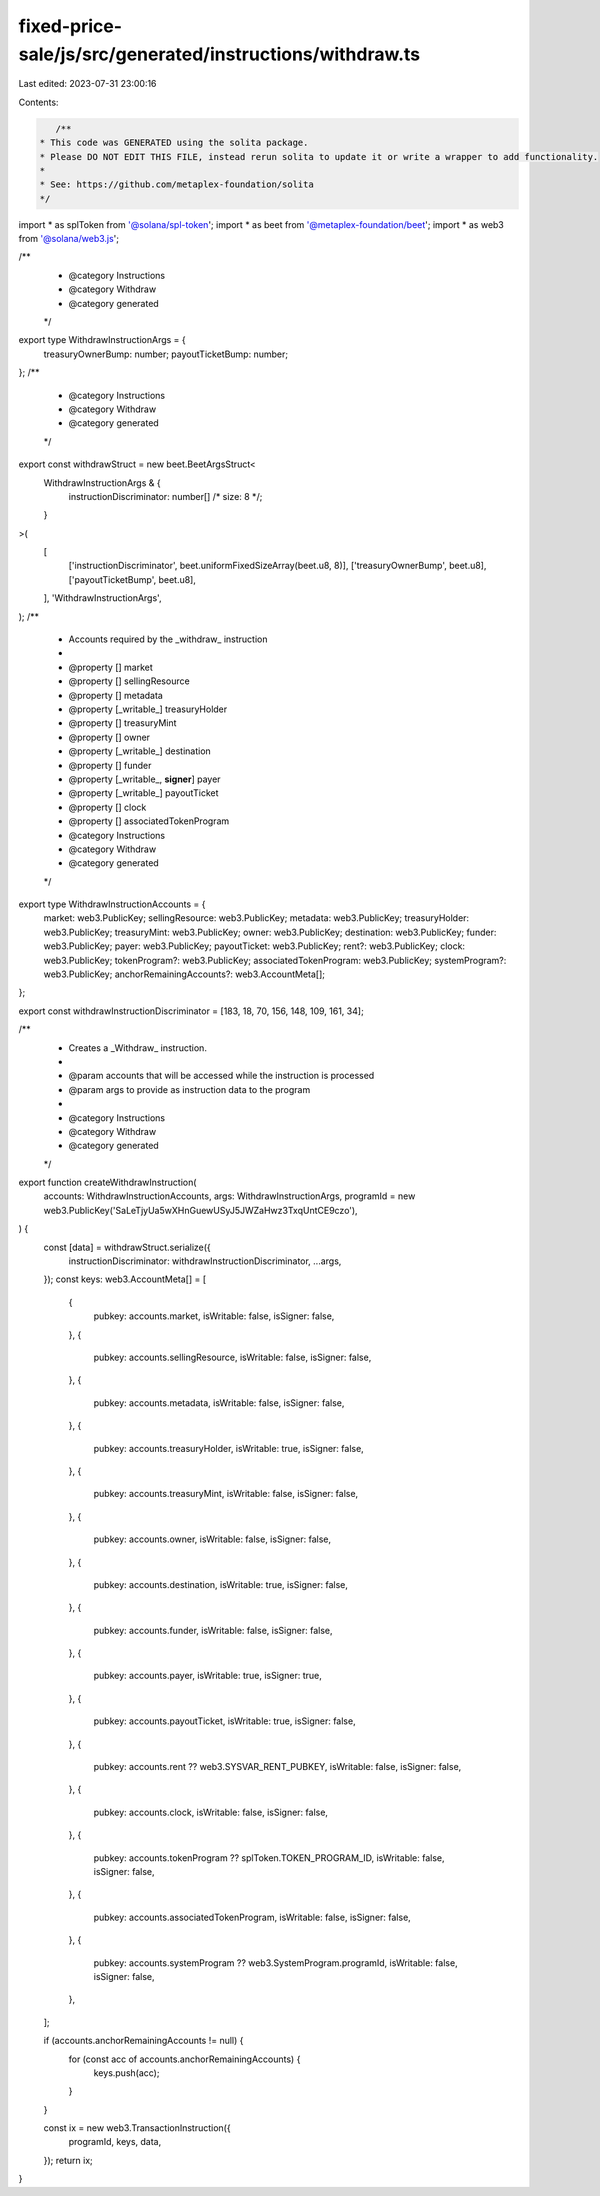 fixed-price-sale/js/src/generated/instructions/withdraw.ts
==========================================================

Last edited: 2023-07-31 23:00:16

Contents:

.. code-block:: ts

    /**
 * This code was GENERATED using the solita package.
 * Please DO NOT EDIT THIS FILE, instead rerun solita to update it or write a wrapper to add functionality.
 *
 * See: https://github.com/metaplex-foundation/solita
 */

import * as splToken from '@solana/spl-token';
import * as beet from '@metaplex-foundation/beet';
import * as web3 from '@solana/web3.js';

/**
 * @category Instructions
 * @category Withdraw
 * @category generated
 */
export type WithdrawInstructionArgs = {
  treasuryOwnerBump: number;
  payoutTicketBump: number;
};
/**
 * @category Instructions
 * @category Withdraw
 * @category generated
 */
export const withdrawStruct = new beet.BeetArgsStruct<
  WithdrawInstructionArgs & {
    instructionDiscriminator: number[] /* size: 8 */;
  }
>(
  [
    ['instructionDiscriminator', beet.uniformFixedSizeArray(beet.u8, 8)],
    ['treasuryOwnerBump', beet.u8],
    ['payoutTicketBump', beet.u8],
  ],
  'WithdrawInstructionArgs',
);
/**
 * Accounts required by the _withdraw_ instruction
 *
 * @property [] market
 * @property [] sellingResource
 * @property [] metadata
 * @property [_writable_] treasuryHolder
 * @property [] treasuryMint
 * @property [] owner
 * @property [_writable_] destination
 * @property [] funder
 * @property [_writable_, **signer**] payer
 * @property [_writable_] payoutTicket
 * @property [] clock
 * @property [] associatedTokenProgram
 * @category Instructions
 * @category Withdraw
 * @category generated
 */
export type WithdrawInstructionAccounts = {
  market: web3.PublicKey;
  sellingResource: web3.PublicKey;
  metadata: web3.PublicKey;
  treasuryHolder: web3.PublicKey;
  treasuryMint: web3.PublicKey;
  owner: web3.PublicKey;
  destination: web3.PublicKey;
  funder: web3.PublicKey;
  payer: web3.PublicKey;
  payoutTicket: web3.PublicKey;
  rent?: web3.PublicKey;
  clock: web3.PublicKey;
  tokenProgram?: web3.PublicKey;
  associatedTokenProgram: web3.PublicKey;
  systemProgram?: web3.PublicKey;
  anchorRemainingAccounts?: web3.AccountMeta[];
};

export const withdrawInstructionDiscriminator = [183, 18, 70, 156, 148, 109, 161, 34];

/**
 * Creates a _Withdraw_ instruction.
 *
 * @param accounts that will be accessed while the instruction is processed
 * @param args to provide as instruction data to the program
 *
 * @category Instructions
 * @category Withdraw
 * @category generated
 */
export function createWithdrawInstruction(
  accounts: WithdrawInstructionAccounts,
  args: WithdrawInstructionArgs,
  programId = new web3.PublicKey('SaLeTjyUa5wXHnGuewUSyJ5JWZaHwz3TxqUntCE9czo'),
) {
  const [data] = withdrawStruct.serialize({
    instructionDiscriminator: withdrawInstructionDiscriminator,
    ...args,
  });
  const keys: web3.AccountMeta[] = [
    {
      pubkey: accounts.market,
      isWritable: false,
      isSigner: false,
    },
    {
      pubkey: accounts.sellingResource,
      isWritable: false,
      isSigner: false,
    },
    {
      pubkey: accounts.metadata,
      isWritable: false,
      isSigner: false,
    },
    {
      pubkey: accounts.treasuryHolder,
      isWritable: true,
      isSigner: false,
    },
    {
      pubkey: accounts.treasuryMint,
      isWritable: false,
      isSigner: false,
    },
    {
      pubkey: accounts.owner,
      isWritable: false,
      isSigner: false,
    },
    {
      pubkey: accounts.destination,
      isWritable: true,
      isSigner: false,
    },
    {
      pubkey: accounts.funder,
      isWritable: false,
      isSigner: false,
    },
    {
      pubkey: accounts.payer,
      isWritable: true,
      isSigner: true,
    },
    {
      pubkey: accounts.payoutTicket,
      isWritable: true,
      isSigner: false,
    },
    {
      pubkey: accounts.rent ?? web3.SYSVAR_RENT_PUBKEY,
      isWritable: false,
      isSigner: false,
    },
    {
      pubkey: accounts.clock,
      isWritable: false,
      isSigner: false,
    },
    {
      pubkey: accounts.tokenProgram ?? splToken.TOKEN_PROGRAM_ID,
      isWritable: false,
      isSigner: false,
    },
    {
      pubkey: accounts.associatedTokenProgram,
      isWritable: false,
      isSigner: false,
    },
    {
      pubkey: accounts.systemProgram ?? web3.SystemProgram.programId,
      isWritable: false,
      isSigner: false,
    },
  ];

  if (accounts.anchorRemainingAccounts != null) {
    for (const acc of accounts.anchorRemainingAccounts) {
      keys.push(acc);
    }
  }

  const ix = new web3.TransactionInstruction({
    programId,
    keys,
    data,
  });
  return ix;
}



